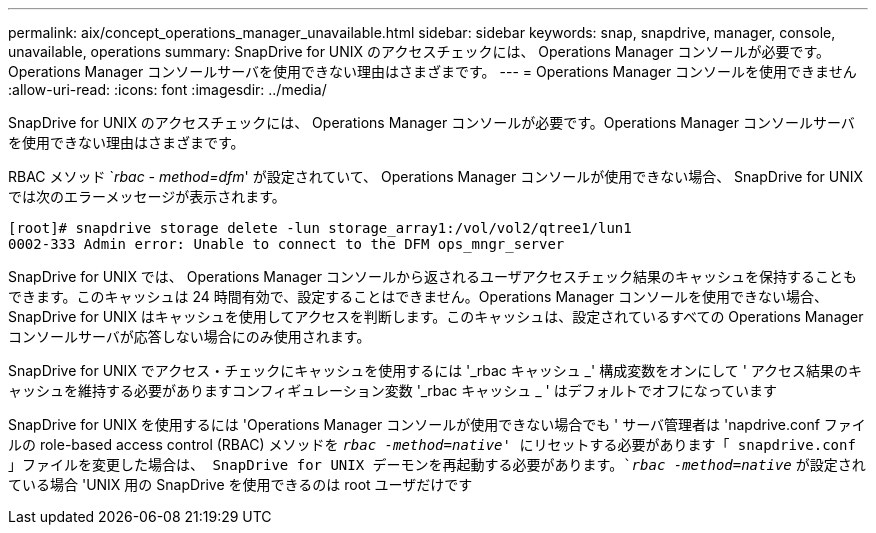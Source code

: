 ---
permalink: aix/concept_operations_manager_unavailable.html 
sidebar: sidebar 
keywords: snap, snapdrive, manager, console, unavailable, operations 
summary: SnapDrive for UNIX のアクセスチェックには、 Operations Manager コンソールが必要です。Operations Manager コンソールサーバを使用できない理由はさまざまです。 
---
= Operations Manager コンソールを使用できません
:allow-uri-read: 
:icons: font
:imagesdir: ../media/


[role="lead"]
SnapDrive for UNIX のアクセスチェックには、 Operations Manager コンソールが必要です。Operations Manager コンソールサーバを使用できない理由はさまざまです。

RBAC メソッド `_rbac - method=dfm_' が設定されていて、 Operations Manager コンソールが使用できない場合、 SnapDrive for UNIX では次のエラーメッセージが表示されます。

[listing]
----
[root]# snapdrive storage delete -lun storage_array1:/vol/vol2/qtree1/lun1
0002-333 Admin error: Unable to connect to the DFM ops_mngr_server
----
SnapDrive for UNIX では、 Operations Manager コンソールから返されるユーザアクセスチェック結果のキャッシュを保持することもできます。このキャッシュは 24 時間有効で、設定することはできません。Operations Manager コンソールを使用できない場合、 SnapDrive for UNIX はキャッシュを使用してアクセスを判断します。このキャッシュは、設定されているすべての Operations Manager コンソールサーバが応答しない場合にのみ使用されます。

SnapDrive for UNIX でアクセス・チェックにキャッシュを使用するには '_rbac キャッシュ _' 構成変数をオンにして ' アクセス結果のキャッシュを維持する必要がありますコンフィギュレーション変数 '_rbac キャッシュ _ ' はデフォルトでオフになっています

SnapDrive for UNIX を使用するには 'Operations Manager コンソールが使用できない場合でも ' サーバ管理者は 'napdrive.conf ファイルの role-based access control (RBAC) メソッドを `_rbac -method=native_' にリセットする必要があります「 snapdrive.conf 」ファイルを変更した場合は、 SnapDrive for UNIX デーモンを再起動する必要があります。`_rbac -method=native_` が設定されている場合 'UNIX 用の SnapDrive を使用できるのは root ユーザだけです
